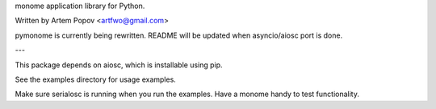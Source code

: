 monome application library for Python.

Written by Artem Popov <artfwo@gmail.com>

pymonome is currently being rewritten. README will be updated when asyncio/aiosc port is done.

---

This package depends on aiosc, which is installable using pip.

See the examples directory for usage examples.

Make sure serialosc is running when you run the examples.  Have a
monome handy to test functionality.
